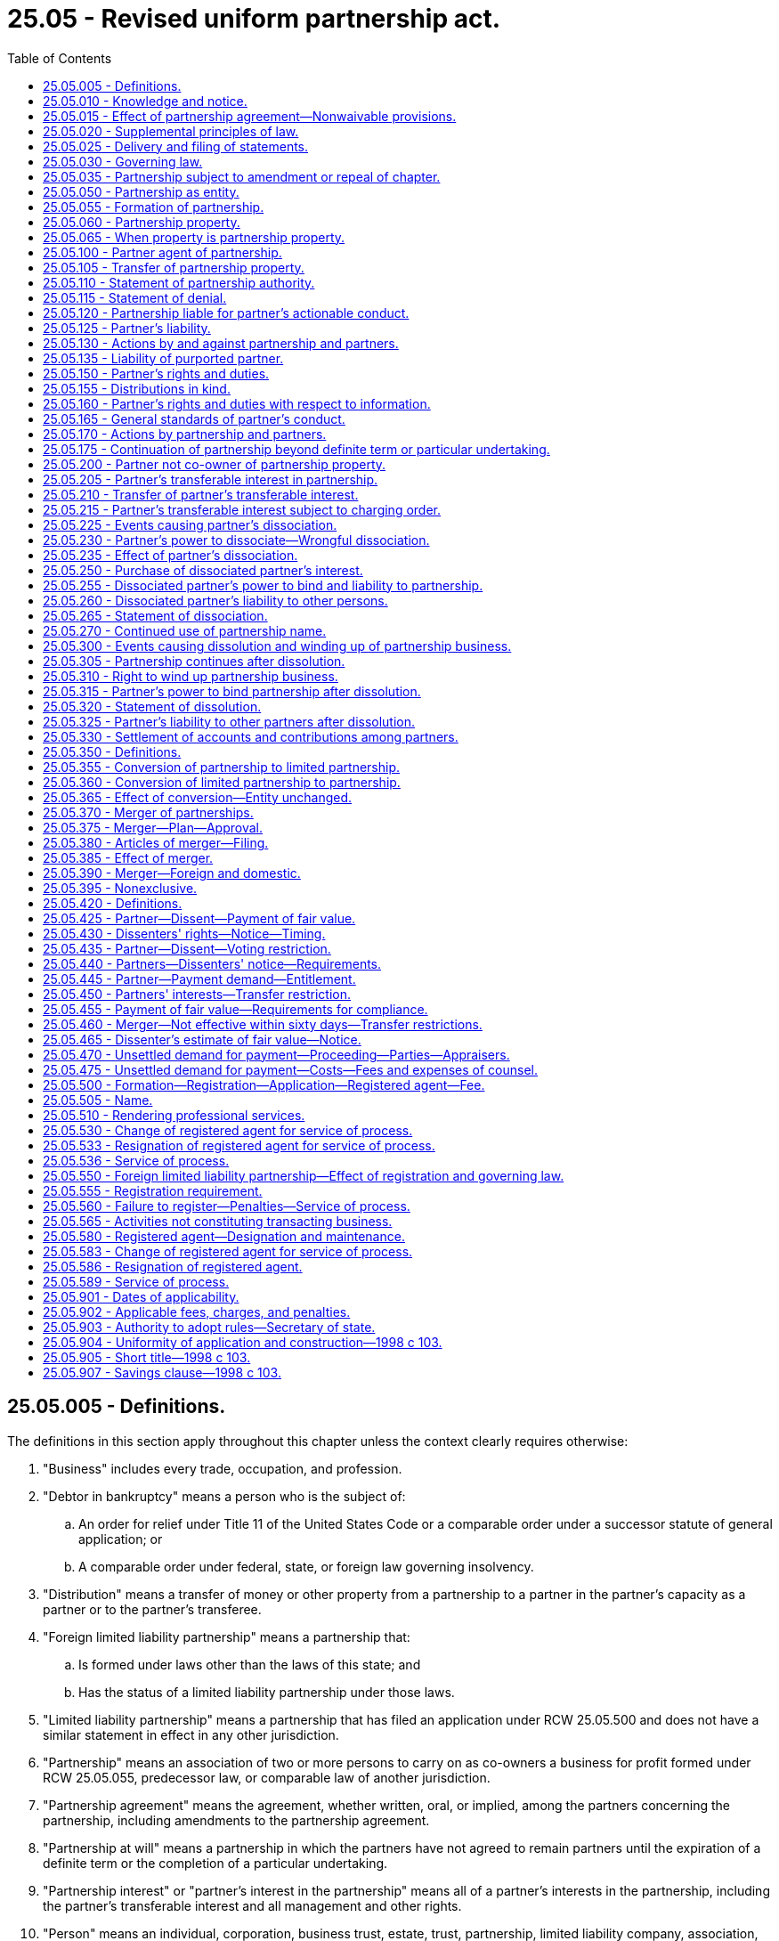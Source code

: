 = 25.05 - Revised uniform partnership act.
:toc:

== 25.05.005 - Definitions.
The definitions in this section apply throughout this chapter unless the context clearly requires otherwise:

. "Business" includes every trade, occupation, and profession.

. "Debtor in bankruptcy" means a person who is the subject of:

.. An order for relief under Title 11 of the United States Code or a comparable order under a successor statute of general application; or

.. A comparable order under federal, state, or foreign law governing insolvency.

. "Distribution" means a transfer of money or other property from a partnership to a partner in the partner's capacity as a partner or to the partner's transferee.

. "Foreign limited liability partnership" means a partnership that:

.. Is formed under laws other than the laws of this state; and

.. Has the status of a limited liability partnership under those laws.

. "Limited liability partnership" means a partnership that has filed an application under RCW 25.05.500 and does not have a similar statement in effect in any other jurisdiction.

. "Partnership" means an association of two or more persons to carry on as co-owners a business for profit formed under RCW 25.05.055, predecessor law, or comparable law of another jurisdiction.

. "Partnership agreement" means the agreement, whether written, oral, or implied, among the partners concerning the partnership, including amendments to the partnership agreement.

. "Partnership at will" means a partnership in which the partners have not agreed to remain partners until the expiration of a definite term or the completion of a particular undertaking.

. "Partnership interest" or "partner's interest in the partnership" means all of a partner's interests in the partnership, including the partner's transferable interest and all management and other rights.

. "Person" means an individual, corporation, business trust, estate, trust, partnership, limited liability company, association, joint venture, government, governmental subdivision, agency, or instrumentality, or any other legal or commercial entity.

. "Property" means all property, real, personal, or mixed, tangible or intangible, or any interest therein.

. "Registered agent" means the person designated under Article 4 of chapter 23.95 RCW to serve as the agent of the entity authorized to receive service of any process, notice, or demand required or permitted by law to be served on the entity.

. "State" means a state of the United States, the District of Columbia, the Commonwealth of Puerto Rico, or any territory or insular possession subject to the jurisdiction of the United States.

. "Statement" means a statement of partnership authority under RCW 25.05.110, a statement of denial under RCW 25.05.115, a statement of dissociation under RCW 25.05.265, a statement of dissolution under RCW 25.05.320, or an amendment or cancellation of any statement under these sections.

. "Transfer" includes an assignment, conveyance, lease, mortgage, deed, and encumbrance.

[ http://lawfilesext.leg.wa.gov/biennium/2015-16/Pdf/Bills/Session%20Laws/Senate/5387.SL.pdf?cite=2015%20c%20176%20§%205101[2015 c 176 § 5101]; http://lawfilesext.leg.wa.gov/biennium/2009-10/Pdf/Bills/Session%20Laws/House/1264.SL.pdf?cite=2009%20c%20202%20§%203[2009 c 202 § 3]; http://lawfilesext.leg.wa.gov/biennium/1997-98/Pdf/Bills/Session%20Laws/House/2386-S.SL.pdf?cite=1998%20c%20103%20§%20101[1998 c 103 § 101]; ]

== 25.05.010 - Knowledge and notice.
. A person knows a fact if the person has actual knowledge of it.

. A person has notice of a fact if the person:

.. Knows of it;

.. Has received a notification of it; or

.. Has reason to know it exists from all of the facts known to the person at the time in question.

. A person notifies or gives a notification to another by taking steps reasonably required to inform the other person in ordinary course, whether or not the other person learns of it.

. A person receives a notification when the notification:

.. Comes to the person's attention; or

.. Is duly delivered at the person's place of business or at any other place held out by the person as a place for receiving communications.

. Except as otherwise provided in subsection (6) of this section, a person other than an individual knows, has notice, or receives a notification of a fact for purposes of a particular transaction when the individual conducting the transaction knows, has notice, or receives a notification of the fact, or in any event when the fact would have been brought to the individual's attention if the person had exercised reasonable diligence. The person exercises reasonable diligence if the person maintains reasonable routines for communicating significant information to the individual conducting the transaction and there is reasonable compliance with the routines. Reasonable diligence does not require an individual acting for the person to communicate information unless the communication is part of the individual's regular duties or the individual has reason to know of the transaction and that the transaction would be materially affected by the information.

. A partner's knowledge, notice, or receipt of a notification of a fact relating to the partnership is effective immediately as knowledge by, notice to, or receipt of a notification by the partnership, except in the case of a fraud on the partnership committed by or with the consent of that partner.

[ http://lawfilesext.leg.wa.gov/biennium/1997-98/Pdf/Bills/Session%20Laws/House/2386-S.SL.pdf?cite=1998%20c%20103%20§%20102[1998 c 103 § 102]; ]

== 25.05.015 - Effect of partnership agreement—Nonwaivable provisions.
. Except as otherwise provided in subsection (2) of this section, relations among the partners and between the partners and the partnership are governed by the partnership agreement. To the extent the partnership agreement does not otherwise provide, this chapter governs relations among the partners and between the partners and the partnership.

. The partnership agreement may not:

.. Vary the rights and duties under RCW 25.05.025 except to eliminate the duty to provide copies of statements to all of the partners;

.. Unreasonably restrict the right of access to books and records under RCW 25.05.160(2);

.. Eliminate the duty of loyalty under RCW 25.05.165(2) or 25.05.235(2)(c), but, if not manifestly unreasonable:

... The partnership agreement may identify specific types or categories of activities that do not violate the duty of loyalty; or

... All of the partners or a number or percentage specified in the partnership agreement may authorize or ratify, after full disclosure of all material facts, a specific act or transaction that otherwise would violate the duty of loyalty;

.. Unreasonably reduce the duty of care under RCW 25.05.165(3) or 25.05.235(2)(c);

.. Eliminate the obligation of good faith and fair dealing under RCW 25.05.165(4), but the partnership agreement may prescribe the standards by which the performance of the obligation is to be measured, if the standards are not manifestly unreasonable;

.. Vary the power to dissociate as a partner under RCW 25.05.230(1), except to require the notice under RCW 25.05.225(1) to be in writing;

.. Vary the right of a court to expel a partner in the events specified in RCW 25.05.225(5);

.. Vary the requirement to wind up the partnership business in cases specified in RCW 25.05.300 (4), (5), or (6);

.. Vary the law applicable to a limited liability partnership under RCW 25.05.030(2); or

.. Restrict rights of third parties under this chapter.

[ http://lawfilesext.leg.wa.gov/biennium/1997-98/Pdf/Bills/Session%20Laws/House/2386-S.SL.pdf?cite=1998%20c%20103%20§%20103[1998 c 103 § 103]; ]

== 25.05.020 - Supplemental principles of law.
. Unless displaced by particular provisions of this chapter, the principles of law and equity supplement this chapter.

. If an obligation to pay interest arises under this chapter and the rate is not specified, the rate is that specified in RCW 19.52.010(1).

[ http://lawfilesext.leg.wa.gov/biennium/1997-98/Pdf/Bills/Session%20Laws/House/2386-S.SL.pdf?cite=1998%20c%20103%20§%20104[1998 c 103 § 104]; ]

== 25.05.025 - Delivery and filing of statements.
. A statement may be delivered to the office of the secretary of state for filing in accordance with Article 2 of chapter 23.95 RCW. A certified copy of a statement that is filed in an office in another state may be delivered to the office of the secretary of state for filing in accordance with Article 2 of chapter 23.95 RCW. Either filing has the effect provided in this chapter with respect to partnership property located in or transactions that occur in this state.

. A statement delivered by a partnership to the secretary of state for filing must be executed by at least two partners. Other statements must be executed by a partner or other person authorized by this chapter. An individual who executes a statement as, or on behalf of, a partner or other person shall personally declare under penalty of perjury that the contents of the statement are accurate.

. A person authorized by this chapter to deliver a statement to the secretary of state for filing may amend or cancel the statement by delivering to the secretary of state for filing an amendment or cancellation that names the partnership, identifies the statement, and states the substance of the amendment or cancellation.

. A person who delivers a statement to the secretary of state for filing shall promptly send a copy of the statement to every nonfiling partner and to any other person named as a partner in the statement. Failure to send a copy of a statement to a partner or other person does not limit the effectiveness of the statement as to a person not a partner.

[ http://lawfilesext.leg.wa.gov/biennium/2015-16/Pdf/Bills/Session%20Laws/Senate/5387.SL.pdf?cite=2015%20c%20176%20§%205102[2015 c 176 § 5102]; http://lawfilesext.leg.wa.gov/biennium/1997-98/Pdf/Bills/Session%20Laws/House/2386-S.SL.pdf?cite=1998%20c%20103%20§%20105[1998 c 103 § 105]; ]

== 25.05.030 - Governing law.
. Except as otherwise provided in subsection (2) of this section, the law of the jurisdiction in which a partnership has its chief executive office governs relations among the partners and the partnership.

. The law of this state governs relations among the partners and the partnership and the liability of partners for an obligation of a limited liability partnership.

[ http://lawfilesext.leg.wa.gov/biennium/1997-98/Pdf/Bills/Session%20Laws/House/2386-S.SL.pdf?cite=1998%20c%20103%20§%20106[1998 c 103 § 106]; ]

== 25.05.035 - Partnership subject to amendment or repeal of chapter.
A partnership governed by this chapter is subject to any amendment to or repeal of this chapter.

[ http://lawfilesext.leg.wa.gov/biennium/1997-98/Pdf/Bills/Session%20Laws/House/2386-S.SL.pdf?cite=1998%20c%20103%20§%20107[1998 c 103 § 107]; ]

== 25.05.050 - Partnership as entity.
. A partnership is an entity distinct from its partners.

. A limited liability partnership continues to be the same entity that existed before the filing of an application under RCW 25.05.500(2).

[ http://lawfilesext.leg.wa.gov/biennium/1999-00/Pdf/Bills/Session%20Laws/House/2322.SL.pdf?cite=2000%20c%20169%20§%2010[2000 c 169 § 10]; http://lawfilesext.leg.wa.gov/biennium/1997-98/Pdf/Bills/Session%20Laws/House/2386-S.SL.pdf?cite=1998%20c%20103%20§%20201[1998 c 103 § 201]; ]

== 25.05.055 - Formation of partnership.
. Except as otherwise provided in subsection (2) of this section, the association of two or more persons to carry on as co-owners a business for profit forms a partnership, whether or not the persons intend to form a partnership.

. An association formed under a statute other than this chapter, a predecessor statute, or a comparable statute of another jurisdiction is not a partnership under this chapter.

. In determining whether a partnership is formed, the following rules apply:

.. Joint tenancy, tenancy in common, tenancy by the entireties, joint property, common property, or part ownership does not by itself establish a partnership, even if the co-owners share profits made by the use of the property;

.. The sharing of gross returns does not by itself establish a partnership, even if the persons sharing them have a joint or common right or interest in property from which the returns are derived; and

.. A person who receives a share of the profits of a business is presumed to be a partner in the business, unless the profits were received in payment:

... Of a debt by installments or otherwise;

... For services as an independent contractor or of wages or other compensation to an employee;

... Of rent;

... Of an annuity or other retirement or health benefit to a beneficiary, representative, or designee of a deceased or retired partner;

.. Of interest or other charge on a loan, even if the amount of payment varies with the profits of the business, including a direct or indirect present or future ownership of the collateral, or rights to income, proceeds, or increase in value derived from the collateral; or

.. For the sale of the goodwill of a business or other property by installments or otherwise.

[ http://lawfilesext.leg.wa.gov/biennium/1997-98/Pdf/Bills/Session%20Laws/House/2386-S.SL.pdf?cite=1998%20c%20103%20§%20202[1998 c 103 § 202]; ]

== 25.05.060 - Partnership property.
Property acquired by a partnership is property of the partnership and not of the partners individually.

[ http://lawfilesext.leg.wa.gov/biennium/1997-98/Pdf/Bills/Session%20Laws/House/2386-S.SL.pdf?cite=1998%20c%20103%20§%20203[1998 c 103 § 203]; ]

== 25.05.065 - When property is partnership property.
. Property is partnership property if acquired in the name of:

.. The partnership; or

.. One or more partners with an indication in the instrument transferring title to the property of the person's capacity as a partner or of the existence of a partnership, whether or not there is an indication of the name of the partnership.

. Property is acquired in the name of the partnership by a transfer to:

.. The partnership in its name; or

.. One or more partners in their capacity as partners in the partnership, if the name of the partnership is indicated in the instrument transferring title to the property.

. Property is presumed to be partnership property if purchased with partnership assets, even if not acquired in the name of the partnership or of one or more partners with an indication in the instrument transferring title to the property of the person's capacity as a partner or of the existence of a partnership.

. Property acquired in the name of one or more of the partners, without an indication in the instrument transferring title to the property of the person's capacity as a partner or of the existence of a partnership and without use of partnership assets, is presumed to be separate property, even if used for partnership purposes.

[ http://lawfilesext.leg.wa.gov/biennium/1997-98/Pdf/Bills/Session%20Laws/House/2386-S.SL.pdf?cite=1998%20c%20103%20§%20204[1998 c 103 § 204]; ]

== 25.05.100 - Partner agent of partnership.
Subject to the effect of a statement of partnership authority under RCW 25.05.110:

. Each partner is an agent of the partnership for the purpose of its business. An act of a partner, including the execution of an instrument in the partnership name, for apparently carrying on in the ordinary course the partnership business or business of the kind carried on by the partnership binds the partnership, unless the partner had no authority to act for the partnership in the particular matter and the person with whom the partner was dealing knew or had received a notification that the partner lacked authority.

. An act of a partner which is not apparently for carrying on in the ordinary course the partnership business or business of the kind carried on by the partnership binds the partnership only if the act was authorized by the other partners.

[ http://lawfilesext.leg.wa.gov/biennium/1997-98/Pdf/Bills/Session%20Laws/House/2386-S.SL.pdf?cite=1998%20c%20103%20§%20301[1998 c 103 § 301]; ]

== 25.05.105 - Transfer of partnership property.
. Partnership property may be transferred as follows:

.. Subject to the effect of a statement of partnership authority under RCW 25.05.110, partnership property held in the name of the partnership may be transferred by an instrument of transfer executed by a partner in the partnership name;

.. Partnership property held in the name of one or more partners with an indication in the instrument transferring the property to them of their capacity as partners or of the existence of a partnership, but without an indication of the name of the partnership, may be transferred by an instrument of transfer executed by the persons in whose name the property is held; or

.. Partnership property held in the name of one or more persons other than the partnership, without an indication in the instrument transferring the property to them of their capacity as partners or of the existence of a partnership, may be transferred by an instrument of transfer executed by the persons in whose name the property is held.

. A partnership may recover partnership property from a transferee only if it proves that execution of the instrument of initial transfer did not bind the partnership under RCW 25.05.100, and:

.. As to a subsequent transferee who gave value for property transferred under subsection (1)(a) and (b) of this section, proves that the subsequent transferee knew or had received a notification that the person who executed the instrument of initial transfer lacked authority to bind the partnership; or

.. As to a transferee who gave value for property transferred under subsection (1)(c) of this section, proves that the transferee knew or had received a notification that the property was partnership property and that the person who executed the instrument of initial transfer lacked authority to bind the partnership.

. A partnership may not recover partnership property from a subsequent transferee if the partnership would not have been entitled to recover the property, under subsection (2) of this section, from any earlier transferee of the property.

. If a person holds all of the partners' interests in the partnership, all of the partnership property vests in that person. The person may execute a document in the name of the partnership to evidence vesting of the property in that person and may file or record the document.

[ http://lawfilesext.leg.wa.gov/biennium/1997-98/Pdf/Bills/Session%20Laws/House/2386-S.SL.pdf?cite=1998%20c%20103%20§%20302[1998 c 103 § 302]; ]

== 25.05.110 - Statement of partnership authority.
. A partnership may deliver to the secretary of state for filing a statement of partnership authority, which:

.. Must include:

... The name of the partnership; and

... The street address of its chief executive office and of one office in this state, if there is one; and

.. May state the names of all of the partners, the names of the partners authorized to execute an instrument transferring real property held in the name of the partnership, the authority, or limitations on the authority, of some or all of the partners to enter into other transactions on behalf of the partnership and any other matter.

. A grant of authority contained in a filed statement of partnership authority is conclusive in favor of a person not a partner who gives value without knowledge to the contrary, so long as and to the extent that a limitation on that authority is not then contained in a subsequently filed statement. A filed cancellation of a limitation on authority revives the previous grant of authority.

. A person not a partner is deemed to know of a limitation on the authority of a partner to transfer real property held in the name of the partnership if the limitation is contained in a filed statement of partnership authority.

. Except as otherwise provided in subsection (3) of this section and RCW 25.05.265 and 25.05.320, a person not a partner is not deemed to know of a limitation on the authority of a partner merely because the limitation is contained in a filed statement.

. Unless earlier canceled, a filed statement of partnership authority is canceled by operation of law five years after the date on which the statement, or the most recent amendment, was filed by the secretary of state.

[ http://lawfilesext.leg.wa.gov/biennium/2015-16/Pdf/Bills/Session%20Laws/Senate/5387.SL.pdf?cite=2015%20c%20176%20§%205103[2015 c 176 § 5103]; http://lawfilesext.leg.wa.gov/biennium/1997-98/Pdf/Bills/Session%20Laws/House/2386-S.SL.pdf?cite=1998%20c%20103%20§%20303[1998 c 103 § 303]; ]

== 25.05.115 - Statement of denial.
A partner, or other person named as a partner in a filed statement of partnership authority, may deliver to the secretary of state for filing a statement of denial stating the name of the partnership and the fact that is being denied, which may include denial of a person's authority or status as a partner. A statement of denial is a limitation on authority as provided in RCW 25.05.110 (2) and (3).

[ http://lawfilesext.leg.wa.gov/biennium/2015-16/Pdf/Bills/Session%20Laws/Senate/5387.SL.pdf?cite=2015%20c%20176%20§%205104[2015 c 176 § 5104]; http://lawfilesext.leg.wa.gov/biennium/1997-98/Pdf/Bills/Session%20Laws/House/2386-S.SL.pdf?cite=1998%20c%20103%20§%20304[1998 c 103 § 304]; ]

== 25.05.120 - Partnership liable for partner's actionable conduct.
. A partnership is liable for loss or injury caused to a person, or for a penalty incurred, as a result of a wrongful act or omission, or other actionable conduct, of a partner acting in the ordinary course of business of the partnership or with authority of the partnership.

. If, in the course of the partnership's business or while acting with authority of the partnership, a partner receives or causes the partnership to receive money or property of a person not a partner, and the money or property is misapplied by a partner, the partnership is liable for the loss.

[ http://lawfilesext.leg.wa.gov/biennium/1997-98/Pdf/Bills/Session%20Laws/House/2386-S.SL.pdf?cite=1998%20c%20103%20§%20305[1998 c 103 § 305]; ]

== 25.05.125 - Partner's liability.
. Except as otherwise provided in subsections (2), (3), and (4) of this section, all partners are liable jointly and severally for all obligations of the partnership unless otherwise agreed by the claimant or provided by law.

. A person admitted as a partner into an existing partnership is not personally liable for any partnership obligation incurred before the person's admission as a partner.

. Except as otherwise provided in subsection (4) of this section, an obligation of a partnership incurred while the partnership is a limited liability partnership, whether arising in contract, tort, or otherwise, is solely the obligation of the partnership. A partner is not personally liable, directly or indirectly, by way of contribution or otherwise, for such an obligation solely by reason of being or so acting as a partner. This subsection applies notwithstanding anything inconsistent in the partnership agreement that existed, in the case of a limited liability partnership in existence on June 11, 1998, and, in the case of a partnership becoming a limited liability partnership after June 11, 1998, immediately before the vote required to become a limited liability partnership under RCW 25.05.500(1).

. If the partners of a limited liability partnership or a foreign limited liability partnership are required to be licensed to provide professional services as defined in RCW 18.100.030, and the partnership fails to maintain for itself and for its members practicing in this state a policy of professional liability insurance, bond, deposit in trust, bank escrow of cash, bank certificates of deposit, United States treasury obligations, bank letter of credit, insurance company bond, or other evidence of financial responsibility of a kind designated by rule by the state insurance commissioner and in the amount of at least one million dollars or such greater amount, not to exceed three million dollars, as the state insurance commissioner may establish by rule for a licensed profession or for any specialty within a profession, taking into account the nature and size of the businesses within the profession or specialty, then the partners shall be personally liable to the extent that, had such insurance, bond, deposit in trust, bank escrow of cash, bank certificates of deposit, United States treasury obligations, bank letter of credit, insurance company bond, or other evidence of responsibility been maintained, it would have covered the liability in question.

[ http://lawfilesext.leg.wa.gov/biennium/1997-98/Pdf/Bills/Session%20Laws/House/2386-S.SL.pdf?cite=1998%20c%20103%20§%20306[1998 c 103 § 306]; ]

== 25.05.130 - Actions by and against partnership and partners.
. A partnership may sue and be sued in the name of the partnership.

. An action may be brought against the partnership and, to the extent not inconsistent with RCW 25.05.125, any or all of the partners in the same action or in separate actions.

. A judgment against a partnership is not by itself a judgment against a partner. A judgment against a partnership may not be satisfied from a partner's assets unless there is also a judgment against the partner.

. A judgment creditor of a partner may not levy execution against the assets of the partner to satisfy a judgment based on a claim against the partnership unless the partner is personally liable for the claim under RCW 25.05.125, and:

.. A judgment based on the same claim has been obtained against the partnership and a writ of execution on the judgment has been returned unsatisfied in whole or in part;

.. The partnership is a debtor in bankruptcy;

.. The partner has agreed that the creditor need not exhaust partnership assets;

.. A court grants permission to the judgment creditor to levy execution against the assets of a partner based on a finding that partnership assets subject to execution are clearly insufficient to satisfy the judgment, that exhaustion of partnership assets is excessively burdensome, or that the grant of permission is an appropriate exercise of the court's equitable powers; or

.. Liability is imposed on the partner by law or contract independent of the existence of the partnership.

. This section applies to any partnership liability or obligation resulting from a representation by a partner or purported partner under RCW 25.05.135.

[ http://lawfilesext.leg.wa.gov/biennium/1997-98/Pdf/Bills/Session%20Laws/House/2386-S.SL.pdf?cite=1998%20c%20103%20§%20307[1998 c 103 § 307]; ]

== 25.05.135 - Liability of purported partner.
. If a person, by words or conduct, purports to be a partner, or consents to being represented by another as a partner, in a partnership or with one or more persons not partners, the purported partner is liable to a person to whom the representation is made, if that person, relying on the representation, enters into a transaction with the actual or purported partnership. If the representation, either by the purported partner or by a person with the purported partner's consent, is made in a public manner, the purported partner is liable to a person who relies upon the purported partnership even if the purported partner is not aware of being held out as a partner to the claimant. If partnership liability results, the purported partner is liable with respect to that liability as if the purported partner were a partner. If no partnership liability results, the purported partner is liable with respect to that liability jointly and severally with any other person consenting to the representation.

. If a person is thus represented to be a partner in an existing partnership, or with one or more persons not partners, the purported partner is an agent of persons consenting to the representation to bind them to the same extent and in the same manner as if the purported partner were a partner, with respect to persons who enter into transactions in reliance upon the representation. If all of the partners of the existing partnership consent to the representation, a partnership act or obligation results. If fewer than all of the partners of the existing partnership consent to the representation, the person acting and the partners consenting to the representation are jointly and severally liable.

. A person is not liable as a partner merely because the person is named by another in a statement of partnership authority.

. A person does not continue to be liable as a partner merely because of a failure to file a statement of dissociation or to amend a statement of partnership authority to indicate the partner's dissociation from the partnership.

. Except as otherwise provided in subsections (1) and (2) of this section, persons who are not partners as to each other are not liable as partners to other persons.

[ http://lawfilesext.leg.wa.gov/biennium/1997-98/Pdf/Bills/Session%20Laws/House/2386-S.SL.pdf?cite=1998%20c%20103%20§%20308[1998 c 103 § 308]; ]

== 25.05.150 - Partner's rights and duties.
. Each partner is deemed to have an account that is:

.. Credited with an amount equal to the money plus the value of any other property, net of the amount of any liabilities, the partner contributes to the partnership and the partner's share of the partnership profits; and

.. Charged with an amount equal to the money plus the value of any other property, net of the amount of any liabilities, distributed by the partnership to the partner and the partner's share of the partnership losses.

. Each partner is entitled to an equal share of the partnership profits and is chargeable with a share of the partnership losses in proportion to the partner's share of the profits.

. A partnership shall reimburse a partner for payments made and indemnify a partner for liabilities incurred by the partner in the ordinary course of the business of the partnership or for the preservation of its business or property.

. A partnership shall reimburse a partner for an advance to the partnership beyond the amount of capital the partner agreed to contribute.

. A payment or advance made by a partner which gives rise to a partnership obligation under subsection (3) or (4) of this section constitutes a loan to the partnership which accrues interest from the date of the payment or advance.

. Each partner has equal rights in the management and conduct of the partnership business.

. A partner may use or possess partnership property only on behalf of the partnership.

. A partner is not entitled to remuneration for services performed for the partnership, except for reasonable compensation for services rendered in winding up the business of the partnership.

. A person may become a partner only with the consent of all of the partners.

. A difference arising as to a matter in the ordinary course of business of a partnership may be decided by a majority of the partners. An act outside the ordinary course of business of a partnership and an amendment to the partnership agreement may be undertaken only with the consent of all of the partners.

. This section does not affect the obligations of a partnership to other persons under RCW 25.05.100.

[ http://lawfilesext.leg.wa.gov/biennium/1997-98/Pdf/Bills/Session%20Laws/House/2386-S.SL.pdf?cite=1998%20c%20103%20§%20401[1998 c 103 § 401]; ]

== 25.05.155 - Distributions in kind.
A partner has no right to receive, and may not be required to accept, a distribution in kind.

[ http://lawfilesext.leg.wa.gov/biennium/1997-98/Pdf/Bills/Session%20Laws/House/2386-S.SL.pdf?cite=1998%20c%20103%20§%20402[1998 c 103 § 402]; ]

== 25.05.160 - Partner's rights and duties with respect to information.
. A partnership shall keep its books and records, if any, at its chief executive office.

. A partnership shall provide partners and their agents and attorneys access to its books and records. It shall provide former partners and their agents and attorneys access to books and records pertaining to the period during which they were partners. The right of access provides the opportunity to inspect and copy books and records during ordinary business hours. A partnership may impose a reasonable charge, covering the costs of labor and material, for copies of documents furnished.

. Each partner and the partnership shall furnish to a partner, and to the legal representative of a deceased partner or partner under legal disability:

.. Without demand, any information concerning the partnership's business and affairs reasonably required for the proper exercise of the partner's rights and duties under the partnership agreement or this chapter; and

.. On demand, any other information concerning the partnership's business and affairs, except to the extent the demand or the information demanded is unreasonable or otherwise improper under the circumstances.

[ http://lawfilesext.leg.wa.gov/biennium/1997-98/Pdf/Bills/Session%20Laws/House/2386-S.SL.pdf?cite=1998%20c%20103%20§%20403[1998 c 103 § 403]; ]

== 25.05.165 - General standards of partner's conduct.
. The only fiduciary duties a partner owes to the partnership and the other partners are the duty of loyalty and the duty of care set forth in subsections (2) and (3) of this section.

. A partner's duty of loyalty to the partnership and the other partners is limited to the following:

.. To account to the partnership and hold as trustee for it any property, profit, or benefit derived by the partner in the conduct and winding up of the partnership business or derived from a use by the partner of partnership property, including the appropriation of a partnership opportunity;

.. To refrain from dealing with the partnership in the conduct or winding up of the partnership business as or on behalf of a party having an interest adverse to the partnership; and

.. To refrain from competing with the partnership in the conduct of the partnership business before the dissolution of the partnership.

. A partner's duty of care to the partnership and the other partners in the conduct and winding up of the partnership business is limited to refraining from engaging in grossly negligent or reckless conduct, intentional misconduct, or a knowing violation of law.

. A partner shall discharge the duties to the partnership and the other partners under this chapter or under the partnership agreement and exercise any rights consistently with the obligation of good faith and fair dealing.

. A partner does not violate a duty or obligation under this chapter or under the partnership agreement merely because the partner's conduct furthers the partner's own interest.

. A partner may lend money to and transact other business with the partnership, and as to each loan or transaction the rights and obligations of the partner are the same as those of a person who is not a partner, subject to other applicable law.

. This section applies to a person winding up the partnership business as the personal or legal representative of the last surviving partner as if the person were a partner.

[ http://lawfilesext.leg.wa.gov/biennium/1997-98/Pdf/Bills/Session%20Laws/House/2386-S.SL.pdf?cite=1998%20c%20103%20§%20404[1998 c 103 § 404]; ]

== 25.05.170 - Actions by partnership and partners.
. A partnership may maintain an action against a partner for a breach of the partnership agreement, or for the violation of a duty to the partnership, causing harm to the partnership.

. A partner may maintain an action against the partnership or another partner for legal or equitable relief, with or without an accounting as to partnership business, to:

.. Enforce the partner's rights under the partnership agreement;

.. Enforce the partner's rights under this chapter, including:

... The partner's rights under RCW 25.05.150, 25.05.160, or 25.05.165;

... The partner's right on dissociation to have the partner's interest in the partnership purchased pursuant to RCW 25.05.250 or enforce any other right under article 6 or 7 of this chapter; or

... The partner's right to compel a dissolution and winding up of the partnership business under RCW 25.05.300 or enforce any other right under article 8 of this chapter; or

.. Enforce the rights and otherwise protect the interests of the partner, including rights and interests arising independently of the partnership relationship.

. The accrual of, and any time limitation on, a right of action for a remedy under this section is governed by other law. A right to an accounting upon a dissolution and winding up does not revive a claim barred by law.

[ http://lawfilesext.leg.wa.gov/biennium/1997-98/Pdf/Bills/Session%20Laws/House/2386-S.SL.pdf?cite=1998%20c%20103%20§%20405[1998 c 103 § 405]; ]

== 25.05.175 - Continuation of partnership beyond definite term or particular undertaking.
. If a partnership for a definite term or particular undertaking is continued, without an express agreement, after the expiration of the term or completion of the undertaking, the rights and duties of the partners remain the same as they were at the expiration or completion, so far as is consistent with a partnership at will.

. If the partners, or those of them who habitually acted in the business during the term or undertaking, continue the business without any settlement or liquidation of the partnership, they are presumed to have agreed that the partnership will continue.

[ http://lawfilesext.leg.wa.gov/biennium/1997-98/Pdf/Bills/Session%20Laws/House/2386-S.SL.pdf?cite=1998%20c%20103%20§%20406[1998 c 103 § 406]; ]

== 25.05.200 - Partner not co-owner of partnership property.
A partner is not a co-owner of partnership property and has no interest in partnership property which can be transferred, either voluntarily or involuntarily.

[ http://lawfilesext.leg.wa.gov/biennium/1997-98/Pdf/Bills/Session%20Laws/House/2386-S.SL.pdf?cite=1998%20c%20103%20§%20501[1998 c 103 § 501]; ]

== 25.05.205 - Partner's transferable interest in partnership.
The only transferable interest of a partner in the partnership is the partner's share of the profits and losses of the partnership and the partner's right to receive distributions. The interest is personal property.

[ http://lawfilesext.leg.wa.gov/biennium/1997-98/Pdf/Bills/Session%20Laws/House/2386-S.SL.pdf?cite=1998%20c%20103%20§%20502[1998 c 103 § 502]; ]

== 25.05.210 - Transfer of partner's transferable interest.
. A transfer, in whole or in part, of a partner's transferable interest in the partnership:

.. Is permissible;

.. Does not by itself cause the partner's dissociation or a dissolution and winding up of the partnership business; and

.. Does not, as against the other partners or the partnership, entitle the transferee, during the continuance of the partnership, to participate in the management or conduct of the partnership business, to require access to information concerning partnership transactions, or to inspect or copy the partnership books or records.

. A transferee of a partner's transferable interest in the partnership has a right:

.. To receive, in accordance with the transfer, allocations of profits and losses of the partnership and distributions to which the transferor would otherwise be entitled;

.. To receive upon the dissolution and winding up of the partnership business, in accordance with the transfer, the net amount otherwise distributable to the transferor; and

.. To seek under RCW 25.05.300(6) a judicial determination that it is equitable to wind up the partnership business.

. In a dissolution and winding up, a transferee is entitled to an account of partnership transactions only from the date of the latest account agreed to by all of the partners.

. Upon transfer, the transferor retains the rights and duties of a partner other than the interest in profits and losses of the partnership and distributions transferred.

. A partnership need not give effect to a transferee's rights under this section until it has notice of the transfer.

. A transfer of a partner's transferable interest in the partnership in violation of a restriction on transfer contained in the partnership agreement is ineffective as to a person having notice of the restriction at the time of transfer.

[ http://lawfilesext.leg.wa.gov/biennium/1997-98/Pdf/Bills/Session%20Laws/House/2386-S.SL.pdf?cite=1998%20c%20103%20§%20503[1998 c 103 § 503]; ]

== 25.05.215 - Partner's transferable interest subject to charging order.
. On application by a judgment creditor of a partner or of a partner's transferee, a court having jurisdiction may charge the transferable interest of the judgment debtor to satisfy the judgment. The court may appoint a receiver of the share of the distributions due or to become due to the judgment debtor in respect of the partnership and make all other orders, directions, accounts, and inquiries the judgment debtor might have made or which the circumstances of the case may require.

. A charging order constitutes a lien on the judgment debtor's transferable interest in the partnership. The court may order a foreclosure of the interest subject to the charging order at any time. The purchaser at the foreclosure sale has the rights of a transferee.

. At any time before foreclosure, an interest charged may be redeemed:

.. By the judgment debtor;

.. With property other than partnership property, by one or more of the other partners; or

.. With partnership property, by one or more of the other partners with the consent of all of the partners whose interests are not so charged.

. This chapter does not deprive a partner of a right under exemption laws with respect to the interest in the partnership.

. This section provides the exclusive remedy by which a judgment creditor of a partner or partner's transferee may satisfy a judgment out of the judgment debtor's transferable interest in the partnership.

[ http://lawfilesext.leg.wa.gov/biennium/1997-98/Pdf/Bills/Session%20Laws/House/2386-S.SL.pdf?cite=1998%20c%20103%20§%20504[1998 c 103 § 504]; ]

== 25.05.225 - Events causing partner's dissociation.
A partner is dissociated from a partnership upon the occurrence of any of the following events:

. The partnership's having notice of the partner's express will to withdraw as a partner or on a later date specified by the partner;

. An event agreed to in the partnership agreement as causing the partner's dissociation;

. The partner's expulsion pursuant to the partnership agreement;

. The partner's expulsion by the unanimous vote of the other partners if:

.. It is unlawful to carry on the partnership business with that partner;

.. There has been a transfer of all or substantially all of that partner's transferable interest in the partnership, other than a transfer for security purposes or a court order charging the partner's interest which, in either case, has not been foreclosed;

.. Within ninety days after the partnership notifies a corporate partner that it will be expelled because it has filed articles of dissolution, it has been administratively or judicially dissolved, or its right to conduct business has been suspended by the jurisdiction of its incorporation, and there is no revocation of the articles of dissolution, no reinstatement following its administrative dissolution, or reinstatement of its right to conduct business by the jurisdiction of its incorporation, as applicable; or

.. A partnership or limited liability company that is a partner has been dissolved and its business is being wound up;

. On application by the partnership or another partner, the partner's expulsion by judicial determination because:

.. The partner engaged in wrongful conduct that adversely and materially affected the partnership business;

.. The partner willfully or persistently committed a material breach of the partnership agreement or of a duty owed to the partnership or the other partners under RCW 25.05.165; or

.. The partner engaged in conduct relating to the partnership business which makes it not reasonably practicable to carry on the business in partnership with the partner;

. The partner's:

.. Becoming a debtor in bankruptcy;

.. Executing an assignment for the benefit of creditors;

.. Seeking, consenting to, or acquiescing in the appointment of a trustee, receiver, or liquidator of that partner or of all or substantially all of that partner's property; or

.. Failing, within ninety days after the appointment, to have vacated or stayed the appointment of a trustee, receiver, or liquidator of the partner or of all or substantially all of the partner's property obtained without the partner's consent or acquiescence, or failing within ninety days after the expiration of a stay to have the appointment vacated;

. In the case of a partner who is an individual:

.. The partner's death;

.. The appointment of a guardian or general conservator for the partner; or

.. A judicial determination that the partner has otherwise become incapable of performing the partner's duties under the partnership agreement;

. In the case of a partner that is a trust or is acting as a partner by virtue of being a trustee of a trust, distribution of the trust's entire transferable interest in the partnership, but not merely by reason of the substitution of a successor trustee;

. In the case of a partner that is an estate or is acting as a partner by virtue of being a personal representative of an estate, distribution of the estate's entire transferable interest in the partnership, but not merely by reason of the substitution of a successor personal representative; or

. Termination of a partner who is not an individual, partnership, corporation, limited liability company, trust, or estate.

[ http://lawfilesext.leg.wa.gov/biennium/1999-00/Pdf/Bills/Session%20Laws/House/2322.SL.pdf?cite=2000%20c%20169%20§%2011[2000 c 169 § 11]; http://lawfilesext.leg.wa.gov/biennium/1997-98/Pdf/Bills/Session%20Laws/House/2386-S.SL.pdf?cite=1998%20c%20103%20§%20601[1998 c 103 § 601]; ]

== 25.05.230 - Partner's power to dissociate—Wrongful dissociation.
. A partner has the power to dissociate at any time, rightfully or wrongfully, by express will pursuant to RCW 25.05.225(1).

. A partner's dissociation is wrongful only if:

.. It is in breach of an express provision of the partnership agreement; or

.. In the case of a partnership for a definite term or particular undertaking, before the expiration of the term or the completion of the undertaking:

... The partner withdraws by express will, unless the withdrawal follows within ninety days after another partner's dissociation by death or otherwise under RCW 25.05.225 (6) through (10) or wrongful dissociation under this subsection;

... The partner is expelled by judicial determination under RCW 25.05.225(5);

... The partner is dissociated as the result of an event described in RCW 25.05.225(6); or

... In the case of a partner who is not an individual, trust other than a business trust, or estate, the partner is expelled or otherwise dissociated because it willfully dissolved or terminated.

. A partner who wrongfully dissociates is liable to the partnership and to the other partners for damages caused by the dissociation. The liability is in addition to any other obligation of the partner to the partnership or to the other partners.

[ http://lawfilesext.leg.wa.gov/biennium/1997-98/Pdf/Bills/Session%20Laws/House/2386-S.SL.pdf?cite=1998%20c%20103%20§%20602[1998 c 103 § 602]; ]

== 25.05.235 - Effect of partner's dissociation.
. If a partner's dissociation results in a dissolution and winding up of the partnership business, article 8 of this chapter applies; otherwise, article 7 of this chapter applies.

. Upon a partner's dissociation:

.. The partner's right to participate in the management and conduct of the partnership business terminates, except as otherwise provided in RCW 25.05.310;

.. The partner's duty of loyalty under RCW 25.05.165(2)(c) terminates; and

.. The partner's duty of loyalty under RCW 25.05.165(2) (a) and (b) and duty of care under RCW 25.05.165(3) continue only with regard to matters arising and events occurring before the partner's dissociation, unless the partner participates in winding up the partnership's business pursuant to RCW 25.05.310.

[ http://lawfilesext.leg.wa.gov/biennium/1997-98/Pdf/Bills/Session%20Laws/House/2386-S.SL.pdf?cite=1998%20c%20103%20§%20603[1998 c 103 § 603]; ]

== 25.05.250 - Purchase of dissociated partner's interest.
. If a partner is dissociated from a partnership without resulting in a dissolution and winding up of the partnership business under RCW 25.05.300, the partnership shall cause the dissociated partner's interest in the partnership to be purchased for a buyout price determined pursuant to subsection (2) of this section.

. The buyout price of a dissociated partner's interest is the amount that would have been distributable to the dissociating partner under RCW 25.05.330(2) if, on the date of dissociation, the assets of the partnership were sold at a price equal to the greater of the liquidation value or the value based on a sale of the entire business as a going concern without the dissociated partner and the partnership were wound up as of that date. Interest must be paid from the date of dissociation to the date of payment.

. Damages for wrongful dissociation under RCW 25.05.230(2), and all other amounts owing, whether or not presently due, from the dissociated partner to the partnership, must be offset against the buyout price. Interest must be paid from the date the amount owed becomes due to the date of payment.

. A partnership shall indemnify a dissociated partner whose interest is being purchased against all partnership liabilities, whether incurred before or after the dissociation, except liabilities incurred by an act of the dissociated partner under RCW 25.05.255.

. If no agreement for the purchase of a dissociated partner's interest is reached within one hundred twenty days after a written demand for payment, the partnership shall pay, or cause to be paid, in cash to the dissociated partner the amount the partnership estimates to be the buyout price and accrued interest, reduced by any offsets and accrued interest under subsection (3) of this section.

. If a deferred payment is authorized under subsection (8) of this section, the partnership may tender a written offer to pay the amount it estimates to be the buyout price and accrued interest, reduced by any offsets under subsection (3) of this section, stating the time of payment, the amount and type of security for payment, and the other terms and conditions of the obligation.

. The payment or tender required by subsection (5) or (6) of this section must be accompanied by the following:

.. A statement of partnership assets and liabilities as of the date of dissociation;

.. The latest available partnership balance sheet and income statement, if any;

.. An explanation of how the estimated amount of the payment was calculated; and

.. Written notice that the payment is in full satisfaction of the obligation to purchase unless, within one hundred twenty days after the written notice, the dissociated partner commences an action to determine the buyout price, any offsets under subsection (3) of this section, or other terms of the obligation to purchase.

. A partner who wrongfully dissociates before the expiration of a definite term or the completion of a particular undertaking is not entitled to payment of any portion of the buyout price until the expiration of the term or completion of the undertaking, unless the partner establishes to the satisfaction of the court that earlier payment will not cause undue hardship to the business of the partnership. A deferred payment must be adequately secured and bear interest.

. A dissociated partner may maintain an action against the partnership, pursuant to RCW 25.05.170(2)(b)(ii), to determine the buyout price of that partner's interest, any offsets under subsection (3) of this section, or other terms of the obligation to purchase. The action must be commenced within one hundred twenty days after the partnership has tendered payment or an offer to pay or within one year after written demand for payment if no payment or offer to pay is tendered. The court shall determine the buyout price of the dissociated partner's interest, any offset due under subsection (3) of this section, and accrued interest, and enter judgment for any additional payment or refund. If deferred payment is authorized under subsection (8) of this section, the court shall also determine the security for payment and other terms of the obligation to purchase. The court may assess reasonable attorneys' fees and the fees and expenses of appraisers or other experts for a party to the action, in amounts the court finds equitable, against a party that the court finds acted arbitrarily, vexatiously, or not in good faith. The finding may be based on the partnership's failure to tender payment or an offer to pay or to comply with subsection (7) of this section.

[ http://lawfilesext.leg.wa.gov/biennium/1997-98/Pdf/Bills/Session%20Laws/House/2386-S.SL.pdf?cite=1998%20c%20103%20§%20701[1998 c 103 § 701]; ]

== 25.05.255 - Dissociated partner's power to bind and liability to partnership.
. For two years after a partner dissociates without resulting in a dissolution and winding up of the partnership business, the partnership, including a surviving partnership under article 9 of this chapter, is bound by an act of the dissociated partner which would have bound the partnership under RCW 25.05.100 before dissociation only if at the time of entering into the transaction the other party:

.. Reasonably believed that the dissociated partner was then a partner;

.. Did not have notice of the partner's dissociation; and

.. Is not deemed to have had knowledge under RCW 25.05.110(3) or notice under RCW 25.05.265(3).

. A dissociated partner is liable to the partnership for any damage caused to the partnership arising from an obligation incurred by the dissociated partner after dissociation for which the partnership is liable under subsection (1) of this section.

[ http://lawfilesext.leg.wa.gov/biennium/1997-98/Pdf/Bills/Session%20Laws/House/2386-S.SL.pdf?cite=1998%20c%20103%20§%20702[1998 c 103 § 702]; ]

== 25.05.260 - Dissociated partner's liability to other persons.
. A partner's dissociation does not of itself discharge the partner's liability for a partnership obligation incurred before dissociation. A dissociated partner is not liable for a partnership obligation incurred after dissociation, except as otherwise provided in subsection (2) of this section.

. A partner who dissociates without resulting in a dissolution and winding up of the partnership business is liable as a partner to the other party in a transaction entered into by the partnership, or a surviving partnership under article 9 of this chapter, within two years after the partner's dissociation, only if the partner is liable for the obligation under RCW 25.05.125 and at the time of entering into the transaction the other party:

.. Reasonably believed that the dissociated partner was then a partner;

.. Did not have notice of the partner's dissociation; and

.. Is not deemed to have had knowledge under RCW 25.05.110(3) or notice under RCW 25.05.265(3).

. By agreement with the partnership creditor and the partners continuing the business, a dissociated partner may be released from liability for a partnership obligation.

. A dissociated partner is released from liability for a partnership obligation if a partnership creditor, with notice of the partner's dissociation but without the partner's consent, agrees to a material alteration in the nature or time of payment of a partnership obligation.

[ http://lawfilesext.leg.wa.gov/biennium/1997-98/Pdf/Bills/Session%20Laws/House/2386-S.SL.pdf?cite=1998%20c%20103%20§%20703[1998 c 103 § 703]; ]

== 25.05.265 - Statement of dissociation.
. A dissociated partner or the partnership may file a statement of dissociation stating the name of the partnership and that the partner is dissociated from the partnership.

. A statement of dissociation is a limitation on the authority of a dissociated partner for the purposes of RCW 25.05.110 (2) and (3).

. For the purposes of RCW 25.05.255(1)(c) and 25.05.260(2)(c), a person not a partner is deemed to have notice of the dissociation ninety days after the statement of dissociation is filed.

[ http://lawfilesext.leg.wa.gov/biennium/1997-98/Pdf/Bills/Session%20Laws/House/2386-S.SL.pdf?cite=1998%20c%20103%20§%20704[1998 c 103 § 704]; ]

== 25.05.270 - Continued use of partnership name.
Continued use of a partnership name, or a dissociated partner's name as part thereof, by partners continuing the business does not of itself make the dissociated partner liable for an obligation of the partners or the partnership continuing the business.

[ http://lawfilesext.leg.wa.gov/biennium/1997-98/Pdf/Bills/Session%20Laws/House/2386-S.SL.pdf?cite=1998%20c%20103%20§%20705[1998 c 103 § 705]; ]

== 25.05.300 - Events causing dissolution and winding up of partnership business.
A partnership is dissolved, and its business must be wound up, only upon the occurrence of any of the following events:

. In a partnership at will, the partnership's having notice from a partner, other than a partner who is dissociated under RCW 25.05.225 (2) through (10), of that partner's express will to withdraw as a partner, or on a later date specified by the partner;

. In a partnership for a definite term or particular undertaking:

.. Within ninety days after a partner's dissociation by death or otherwise under RCW 25.05.225 (6) through (10) or wrongful dissociation under RCW 25.05.230(2) if a majority of the remaining partners decide to wind up the partnership business, and for purposes of this subsection a partner's rightful dissociation pursuant to RCW 25.05.230(2)(b)(i) constitutes the expression of that partner's will to wind up the partnership business;

.. The express will of all of the partners to wind up the partnership business; or

.. The expiration of the term or the completion of the undertaking;

. An event agreed to in the partnership agreement resulting in the winding up of the partnership business;

. An event that makes it unlawful for all or substantially all of the business of the partnership to be continued, but a cure of illegality within ninety days after notice to the partnership of the event is effective retroactively to the date of the event for purposes of this section;

. On application by a partner, a judicial determination that:

.. The economic purpose of the partnership is likely to be unreasonably frustrated;

.. Another partner has engaged in conduct relating to the partnership business which makes it not reasonably practicable to carry on the business in partnership with that partner; or

.. It is not otherwise reasonably practicable to carry on the partnership business in conformity with the partnership agreement; or

. On application by a transferee of a partner's transferable interest, a judicial determination that it is equitable to wind up the partnership business:

.. After the expiration of the term or completion of the undertaking, if the partnership was for a definite term or particular undertaking at the time of the transfer or entry of the charging order that gave rise to the transfer; or

.. At any time, if the partnership was a partnership at will at the time of the transfer or entry of the charging order that gave rise to the transfer.

[ http://lawfilesext.leg.wa.gov/biennium/1997-98/Pdf/Bills/Session%20Laws/House/2386-S.SL.pdf?cite=1998%20c%20103%20§%20801[1998 c 103 § 801]; ]

== 25.05.305 - Partnership continues after dissolution.
. Subject to subsection (2) of this section, a partnership continues after dissolution only for the purpose of winding up its business. The partnership is terminated when the winding up of its business is completed.

. At any time after the dissolution of a partnership and before the winding up of its business is completed, all of the partners, including any dissociating partner other than a wrongfully dissociating partner, may waive the right to have the partnership's business wound up and the partnership terminated. In that event:

.. The partnership resumes carrying on its business as if dissolution had never occurred, and any liability incurred by the partnership or a partner after the dissolution and before the waiver is determined as if dissolution had never occurred; and

.. The rights of a third party accruing under RCW 25.05.315(1) or arising out of conduct in reliance on the dissolution before the third party knew or received a notification of the waiver may not be adversely affected.

[ http://lawfilesext.leg.wa.gov/biennium/1997-98/Pdf/Bills/Session%20Laws/House/2386-S.SL.pdf?cite=1998%20c%20103%20§%20802[1998 c 103 § 802]; ]

== 25.05.310 - Right to wind up partnership business.
. After dissolution, a partner who has not wrongfully dissociated may participate in winding up the partnership's business, but on application of any partner, partner's legal representative, or transferee, the superior court, for good cause shown, may order judicial supervision of the winding up.

. The legal representative of the last surviving partner may wind up a partnership's business.

. A person winding up a partnership's business may preserve the partnership business or property as a going concern for a reasonable time, prosecute and defend actions and proceedings, whether civil, criminal, or administrative, settle and close the partnership's business, dispose of and transfer the partnership's property, discharge the partnership's liabilities, distribute the assets of the partnership pursuant to RCW 25.05.330, settle disputes by mediation or arbitration, and perform other necessary acts.

[ http://lawfilesext.leg.wa.gov/biennium/1997-98/Pdf/Bills/Session%20Laws/House/2386-S.SL.pdf?cite=1998%20c%20103%20§%20803[1998 c 103 § 803]; ]

== 25.05.315 - Partner's power to bind partnership after dissolution.
Subject to RCW 25.05.320, a partnership is bound by a partner's act after dissolution that:

. Is appropriate for winding up the partnership business; or

. Would have bound the partnership under RCW 25.05.100 before dissolution, if the other party to the transaction did not have notice of the dissolution.

[ http://lawfilesext.leg.wa.gov/biennium/1997-98/Pdf/Bills/Session%20Laws/House/2386-S.SL.pdf?cite=1998%20c%20103%20§%20804[1998 c 103 § 804]; ]

== 25.05.320 - Statement of dissolution.
. After dissolution, a partner who has not wrongfully dissociated may file a statement of dissolution stating the name of the partnership and that the partnership has dissolved and is winding up its business.

. A statement of dissolution cancels all previously filed statements of partnership authority.

. For the purposes of RCW 25.05.100 and 25.05.315, a person not a partner is deemed to have notice of the dissolution and the limitation on the partners' authority as a result of the statement of dissolution ninety days after it is filed.

. After filing a statement of dissolution, a dissolved partnership may file a statement of partnership authority which will operate with respect to a person not a partner as provided in RCW 25.05.110 (2) and (3) in any transaction, whether or not the transaction is appropriate for winding up the partnership business.

[ http://lawfilesext.leg.wa.gov/biennium/1997-98/Pdf/Bills/Session%20Laws/House/2386-S.SL.pdf?cite=1998%20c%20103%20§%20805[1998 c 103 § 805]; ]

== 25.05.325 - Partner's liability to other partners after dissolution.
. Except as otherwise provided in subsection (2) of this section, after dissolution a partner is liable to the other partners for the partner's share of any partnership liability incurred under RCW 25.05.315.

. A partner who, with knowledge of the dissolution, incurs a partnership liability under RCW 25.05.315(2) by an act that is not appropriate for winding up the partnership business is liable to the partnership for any damage caused to the partnership arising from the liability.

[ http://lawfilesext.leg.wa.gov/biennium/1997-98/Pdf/Bills/Session%20Laws/House/2386-S.SL.pdf?cite=1998%20c%20103%20§%20806[1998 c 103 § 806]; ]

== 25.05.330 - Settlement of accounts and contributions among partners.
. In winding up a partnership's business, the assets of the partnership, including the contributions of the partners required by this section, must be applied to discharge its obligations to creditors, including, to the extent permitted by law, partners who are creditors. Any surplus must be applied to pay in cash the net amount distributable to partners in accordance with their right to distributions under subsection (2) of this section.

. Each partner is entitled to a settlement of all partnership accounts upon winding up the partnership business. In settling accounts among the partners, profits and losses that result from the liquidation of the partnership assets must be credited and charged to the partners' accounts. The partnership shall make a distribution to a partner in an amount equal to any excess of the credits over the charges in the partner's account. A partner shall contribute to the partnership an amount equal to any excess of the charges over the credits in the partner's account, except, in the case of a limited liability partnership the partner shall make such contribution only to the extent of his or her share of any unpaid partnership obligations for which the partner has personal liability under RCW 25.05.125.

. If a partner fails to contribute the full amount required under subsection (2) of this section, all of the other partners shall contribute, in the proportions in which those partners share partnership losses, the additional amount necessary to satisfy the partnership obligations for which they are personally liable under RCW 25.05.125. A partner or partner's legal representative may recover from the other partners any contributions the partner makes to the extent the amount contributed exceeds that partner's share of the partnership obligations for which the partner is personally liable under RCW 25.05.125.

. After the settlement of accounts, each partner shall contribute, in the proportion in which the partner shares partnership losses, the amount necessary to satisfy partnership obligations that were not known at the time of the settlement and for which the partner is personally liable under RCW 25.05.125.

. The estate of a deceased partner is liable for the partner's obligation to contribute to the partnership.

. An assignee for the benefit of creditors of a partnership or a partner, or a person appointed by a court to represent creditors of a partnership or a partner, may enforce a partner's obligation to contribute to the partnership.

[ http://lawfilesext.leg.wa.gov/biennium/1997-98/Pdf/Bills/Session%20Laws/House/2386-S.SL.pdf?cite=1998%20c%20103%20§%20807[1998 c 103 § 807]; ]

== 25.05.350 - Definitions.
The definitions in this article [section] apply throughout this article unless the context clearly requires otherwise:

. "General partner" means a partner in a partnership and a general partner in a limited partnership.

. "Limited partner" means a limited partner in a limited partnership.

. "Limited partnership" means a limited partnership created under the Washington uniform limited partnership act, predecessor law, or comparable law of another jurisdiction.

. "Partner" includes both a general partner and a limited partner.

[ http://lawfilesext.leg.wa.gov/biennium/1997-98/Pdf/Bills/Session%20Laws/House/2386-S.SL.pdf?cite=1998%20c%20103%20§%20901[1998 c 103 § 901]; ]

== 25.05.355 - Conversion of partnership to limited partnership.
. A partnership may be converted to a limited partnership pursuant to this section.

. The terms and conditions of a conversion of a partnership to a limited partnership must be approved by all of the partners or by a number or percentage specified for conversion in the partnership agreement.

. After the conversion is approved by the partners, the partnership shall file a certificate of limited partnership in the jurisdiction in which the limited partnership is to be formed. The certificate must include:

.. A statement that the partnership was converted to a limited partnership from a partnership;

.. Its former name; and

.. A statement of the number of votes cast by the partners for and against the conversion and, if the vote is less than unanimous, the number or percentage required to approve the conversion under the partnership agreement.

. If the partnership was converted to a domestic limited partnership, the certificate must also include:

.. The name of the limited partnership;

.. The address of the office for records and the name and address of the registered agent for service of process designated in accordance with Article 4 of chapter 23.95 RCW;

.. The name and the geographical and mailing address of each general partner;

.. The latest date upon which the limited partnership is to dissolve; and

.. Any other matters the general partners determine to include therein.

. The conversion takes effect when the certificate of limited partnership is filed or at any later date specified in the certificate in accordance with RCW 23.95.210.

. A general partner who becomes a limited partner as a result of the conversion remains liable as a general partner for an obligation incurred by the partnership before the conversion takes effect. If the other party to a transaction with the limited partnership reasonably believes when entering the transaction that the limited partner is a general partner, the limited partner is liable for an obligation incurred by the limited partnership within ninety days after the conversion takes effect. The limited partner's liability for all other obligations of the limited partnership incurred after the conversion takes effect is that of a limited partner as provided in the Washington uniform limited partnership act.

[ http://lawfilesext.leg.wa.gov/biennium/2015-16/Pdf/Bills/Session%20Laws/Senate/5387.SL.pdf?cite=2015%20c%20176%20§%205105[2015 c 176 § 5105]; http://lawfilesext.leg.wa.gov/biennium/2009-10/Pdf/Bills/Session%20Laws/House/1067-S.SL.pdf?cite=2009%20c%20188%20§%201405[2009 c 188 § 1405]; http://lawfilesext.leg.wa.gov/biennium/1997-98/Pdf/Bills/Session%20Laws/House/2386-S.SL.pdf?cite=1998%20c%20103%20§%20902[1998 c 103 § 902]; ]

== 25.05.360 - Conversion of limited partnership to partnership.
. A limited partnership may be converted to a partnership pursuant to this section.

. Notwithstanding a provision to the contrary in a limited partnership agreement, the terms and conditions of a conversion of a limited partnership to a partnership must be approved by all of the partners.

. After the conversion is approved by the partners, the limited partnership shall cancel its certificate of limited partnership.

. The conversion takes effect when the certificate of limited partnership is canceled.

. A limited partner who becomes a general partner as a result of the conversion remains liable only as a limited partner for an obligation incurred by the limited partnership before the conversion takes effect. Except as otherwise provided in RCW 25.05.125, the partner is liable as a general partner for an obligation of the partnership incurred after the conversion takes effect.

[ http://lawfilesext.leg.wa.gov/biennium/1997-98/Pdf/Bills/Session%20Laws/House/2386-S.SL.pdf?cite=1998%20c%20103%20§%20903[1998 c 103 § 903]; ]

== 25.05.365 - Effect of conversion—Entity unchanged.
. A partnership or limited partnership that has been converted pursuant to this article is for all purposes the same entity that existed before the conversion.

. When a conversion takes effect:

.. All property owned by the converting partnership or limited partnership remains vested in the converted entity;

.. All obligations of the converting partnership or limited partnership continue as obligations of the converted entity; and

.. An action or proceeding pending against the converting partnership or limited partnership may be continued as if the conversion had not occurred.

[ http://lawfilesext.leg.wa.gov/biennium/1997-98/Pdf/Bills/Session%20Laws/House/2386-S.SL.pdf?cite=1998%20c%20103%20§%20904[1998 c 103 § 904]; ]

== 25.05.370 - Merger of partnerships.
. One or more domestic partnerships may merge with one or more domestic partnerships, domestic limited partnerships, domestic limited liability companies, or domestic corporations pursuant to a plan of merger approved or adopted as provided in RCW 25.05.375.

. The plan of merger must set forth:

.. The name of each partnership, limited liability company, limited partnership, and corporation planning to merge and the name of the surviving partnership, limited liability company, limited partnership, or corporation into which the other partnership, limited liability company, limited partnership, or corporation plans to merge;

.. The terms and conditions of the merger; and

.. The manner and basis of converting the interests of each member of each limited liability company, the partnership interests in each partnership and each limited partnership, and the shares of each corporation party to the merger into the interests, shares, obligations, or other securities of the surviving or any other partnership, limited liability company, limited partnership, or corporation or into cash or other property in whole or part.

. The plan of merger may set forth:

.. Amendments to the certificate of formation of the surviving limited liability company;

.. Amendments to the certificate of limited partnership of the surviving limited partnership;

.. Amendments to the articles of incorporation of the surviving corporation; and

.. Other provisions relating to the merger.

. If the plan of merger does not specify a delayed effective date, it shall become effective upon the filing of articles of merger as provided in RCW 23.95.210. A plan of merger may specify a delayed effective time and date in accordance with RCW 23.95.210.

[ http://lawfilesext.leg.wa.gov/biennium/2015-16/Pdf/Bills/Session%20Laws/Senate/5387.SL.pdf?cite=2015%20c%20176%20§%205106[2015 c 176 § 5106]; http://lawfilesext.leg.wa.gov/biennium/1997-98/Pdf/Bills/Session%20Laws/House/2386-S.SL.pdf?cite=1998%20c%20103%20§%20905[1998 c 103 § 905]; ]

== 25.05.375 - Merger—Plan—Approval.
. Unless otherwise provided in the partnership agreement, approval of a plan of merger by a domestic partnership party to the merger shall occur when the plan is approved by all of the partners.

. If a domestic limited partnership is a party to the merger, the plan of merger shall be adopted and approved as provided in RCW 25.10.781.

. If a domestic limited liability company is a party to the merger, the plan of merger shall be adopted and approved as provided in RCW 25.15.421.

. If a domestic corporation is a party to the merger, the plan of merger shall be adopted and approved as provided in chapter 23B.11 RCW.

[ http://lawfilesext.leg.wa.gov/biennium/2015-16/Pdf/Bills/Session%20Laws/Senate/5030-S.SL.pdf?cite=2015%20c%20188%20§%20113[2015 c 188 § 113]; http://lawfilesext.leg.wa.gov/biennium/2009-10/Pdf/Bills/Session%20Laws/House/1067-S.SL.pdf?cite=2009%20c%20188%20§%201406[2009 c 188 § 1406]; http://lawfilesext.leg.wa.gov/biennium/1997-98/Pdf/Bills/Session%20Laws/House/2386-S.SL.pdf?cite=1998%20c%20103%20§%20906[1998 c 103 § 906]; ]

== 25.05.380 - Articles of merger—Filing.
. Except as otherwise provided in subsection (2) of this section, after a plan of merger is approved or adopted, the surviving partnership, limited liability company, limited partnership, or corporation shall deliver to the secretary of state for filing articles of merger setting forth:

.. The plan of merger;

.. If the approval of any partners, members, or shareholders of one or more partnerships, limited liability companies, limited partnerships, or corporations party to the merger was not required, a statement to that effect; or

.. If the approval of any partners, members, or shareholders of one or more of the partnerships, limited liability companies, limited partnerships, or corporations party to the merger was required, a statement that the merger was duly approved by such members, partners, and shareholders pursuant to RCW 25.15.421, RCW 25.05.375, or chapter 23B.11 RCW.

. If the merger involves only two or more partnerships and one or more of such partnerships has filed a statement of partnership authority with the secretary of state, the surviving partnership shall file articles of merger as provided in subsection (1) of this section.

[ http://lawfilesext.leg.wa.gov/biennium/2015-16/Pdf/Bills/Session%20Laws/Senate/5030-S.SL.pdf?cite=2015%20c%20188%20§%20114[2015 c 188 § 114]; http://lawfilesext.leg.wa.gov/biennium/1997-98/Pdf/Bills/Session%20Laws/House/2386-S.SL.pdf?cite=1998%20c%20103%20§%20907[1998 c 103 § 907]; ]

== 25.05.385 - Effect of merger.
. When a merger takes effect:

.. Every other partnership, limited liability company, limited partnership, or corporation that is party to the merger merges into the surviving partnership, limited liability company, limited partnership, or corporation and the separate existence of every partnership, limited liability company, limited partnership, or corporation except the surviving partnership, limited liability company, limited partnership, or corporation ceases;

.. The title to all real estate and other property owned by each partnership, limited liability company, limited partnership, and corporation party to the merger is vested in the surviving partnership, limited liability company, limited partnership, or corporation without reversion or impairment;

.. The surviving partnership, limited liability company, limited partnership, or corporation has all liabilities of each partnership, limited liability company, limited partnership, and corporation that is party to the merger;

.. A proceeding pending against any partnership, limited liability company, limited partnership, or corporation that is party to the merger may be continued as if the merger did not occur or the surviving partnership, limited liability company, limited partnership, or corporation may be substituted in the proceeding for the partnership, limited liability company, limited partnership, or corporation whose existence ceased;

.. The certificate of formation of the surviving limited liability company is amended to the extent provided in the plan of merger;

.. The partnership agreement of the surviving limited partnership is amended to the extent provided in the plan of merger;

.. The articles of incorporation of the surviving corporation are amended to the extent provided in the plan of merger; and

.. The former members of every limited liability company party to the merger, the former holders of the partnership interests of every domestic partnership or limited partnership that is party to the merger, and the former holders of the shares of every domestic corporation that is party to the merger are entitled only to the rights provided in the plan of merger, or to their rights under this article, to their rights under RCW 25.10.831 through 25.10.886, or to their rights under chapter 23B.13 RCW.

. Unless otherwise agreed, a merger of a domestic partnership, including a domestic partnership which is not the surviving entity in the merger, shall not require the domestic partnership to wind up its affairs under article 8 of this chapter.

. Unless otherwise agreed, a merger of a domestic limited partnership, including a domestic limited partnership which is not the surviving entity in the merger, shall not require the domestic limited partnership to wind up its affairs under RCW 25.10.581 or pay its liabilities and distribute its assets under RCW 25.10.621.

. Unless otherwise agreed, a merger of a domestic limited liability company, including a domestic limited liability company which is not the surviving entity in the merger, shall not require the domestic limited liability company to wind up its affairs under RCW 25.15.297 or pay its liabilities and distribute its assets under RCW 25.15.305.

[ http://lawfilesext.leg.wa.gov/biennium/2015-16/Pdf/Bills/Session%20Laws/Senate/5030-S.SL.pdf?cite=2015%20c%20188%20§%20115[2015 c 188 § 115]; http://lawfilesext.leg.wa.gov/biennium/2009-10/Pdf/Bills/Session%20Laws/House/1067-S.SL.pdf?cite=2009%20c%20188%20§%201407[2009 c 188 § 1407]; http://lawfilesext.leg.wa.gov/biennium/1997-98/Pdf/Bills/Session%20Laws/House/2386-S.SL.pdf?cite=1998%20c%20103%20§%20908[1998 c 103 § 908]; ]

== 25.05.390 - Merger—Foreign and domestic.
. One or more foreign partnerships, foreign limited liability companies, foreign limited partnerships, and foreign corporations may merge with one or more domestic partnerships, domestic limited liability companies, domestic limited partnerships, or domestic corporations if:

.. The merger is permitted by the law of the jurisdiction under which each foreign partnership was organized, each foreign limited liability company was formed, each foreign limited partnership was organized, and each foreign corporation was incorporated, and each foreign partnership, foreign limited liability company, foreign limited partnership, and foreign corporation complies with that law in effecting the merger;

.. The surviving entity complies with RCW 25.05.380;

.. Each domestic limited liability company complies with RCW 25.15.421;

.. Each domestic limited partnership complies with RCW 25.10.781; and

.. Each domestic corporation complies with RCW 23B.11.080.

. Upon the merger taking effect, a surviving foreign limited liability company, limited partnership, or corporation may be served with process in accordance with RCW 23.95.450 in a proceeding to enforce any obligation or the rights of dissenting members, partners, or shareholders of each domestic limited liability company, domestic limited partnership, or domestic corporation party to the merger.

[ http://lawfilesext.leg.wa.gov/biennium/2015-16/Pdf/Bills/Session%20Laws/Senate/5030-S.SL.pdf?cite=2015%20c%20188%20§%20116[2015 c 188 § 116]; http://lawfilesext.leg.wa.gov/biennium/2015-16/Pdf/Bills/Session%20Laws/Senate/5387.SL.pdf?cite=2015%20c%20176%20§%205107[2015 c 176 § 5107]; http://lawfilesext.leg.wa.gov/biennium/2009-10/Pdf/Bills/Session%20Laws/House/1067-S.SL.pdf?cite=2009%20c%20188%20§%201408[2009 c 188 § 1408]; http://lawfilesext.leg.wa.gov/biennium/1997-98/Pdf/Bills/Session%20Laws/House/2386-S.SL.pdf?cite=1998%20c%20103%20§%20909[1998 c 103 § 909]; ]

== 25.05.395 - Nonexclusive.
This article is not exclusive. Partnerships, limited partnerships, limited liability companies, or corporations may be converted or merged in any other manner provided by law.

[ http://lawfilesext.leg.wa.gov/biennium/1997-98/Pdf/Bills/Session%20Laws/House/2386-S.SL.pdf?cite=1998%20c%20103%20§%20910[1998 c 103 § 910]; ]

== 25.05.420 - Definitions.
The definitions in this section apply throughout this article, unless the context clearly requires otherwise.

. "Partnership" means the domestic partnership in which the dissenter holds or held a partnership interest, or the surviving partnership, limited liability company, limited partnership, or corporation by merger, whether foreign or domestic, of that partnership.

. "Dissenter" means a partner who is entitled to dissent from a plan of merger and who exercises that right when and in the manner required by this article.

. "Fair value," with respect to a dissenter's partnership interest, means the value of the partner's interest immediately before the effectuation of the merger to which the dissenter objects, excluding any appreciation or depreciation in anticipation of the merger unless exclusion would be inequitable.

. "Interest" means interest from the effective date of the merger until the date of payment, at the average rate currently paid by the partnership on its principal bank loans or, if none, at a rate that is fair and equitable under all the circumstances.

[ http://lawfilesext.leg.wa.gov/biennium/1997-98/Pdf/Bills/Session%20Laws/House/2386-S.SL.pdf?cite=1998%20c%20103%20§%201001[1998 c 103 § 1001]; ]

== 25.05.425 - Partner—Dissent—Payment of fair value.
. Except as provided in RCW 25.05.435 or 25.05.445(2), a partner in a domestic partnership is entitled to dissent from, and obtain payment of the fair value of the partner's interest in a partnership in the event of consummation of a plan of merger to which the partnership is a party as permitted by RCW 25.05.370 or 25.05.390.

. A partner entitled to dissent and obtain payment for the partner's interest in a partnership under this article may not challenge the merger creating the partner's entitlement unless the merger fails to comply with the procedural requirements imposed by this title, Title 23B RCW, RCW 25.10.776 through 25.10.796, or 25.15.471, as applicable, or the partnership agreement, or is fraudulent with respect to the partner or the partnership.

. The right of a dissenting partner in a partnership to obtain payment of the fair value of the partner's interest in the partnership shall terminate upon the occurrence of any one of the following events:

.. The proposed merger is abandoned or rescinded;

.. A court having jurisdiction permanently enjoins or sets aside the merger; or

.. The partner's demand for payment is withdrawn with the written consent of the partnership.

[ http://lawfilesext.leg.wa.gov/biennium/2015-16/Pdf/Bills/Session%20Laws/Senate/5030-S.SL.pdf?cite=2015%20c%20188%20§%20117[2015 c 188 § 117]; http://lawfilesext.leg.wa.gov/biennium/2009-10/Pdf/Bills/Session%20Laws/House/1067-S.SL.pdf?cite=2009%20c%20188%20§%201409[2009 c 188 § 1409]; http://lawfilesext.leg.wa.gov/biennium/1997-98/Pdf/Bills/Session%20Laws/House/2386-S.SL.pdf?cite=1998%20c%20103%20§%201002[1998 c 103 § 1002]; ]

== 25.05.430 - Dissenters' rights—Notice—Timing.
. Not less than ten days prior to the approval of a plan of merger, the partnership must send a written notice to all partners who are entitled to vote on or approve the plan of merger that they may be entitled to assert dissenters' rights under this article. Such notice shall be accompanied by a copy of this article.

. The partnership shall notify in writing all partners not entitled to vote on or approve the plan of merger that the plan of merger was approved, and send them the dissenters' notice as required by RCW 25.05.440.

[ http://lawfilesext.leg.wa.gov/biennium/1997-98/Pdf/Bills/Session%20Laws/House/2386-S.SL.pdf?cite=1998%20c%20103%20§%201003[1998 c 103 § 1003]; ]

== 25.05.435 - Partner—Dissent—Voting restriction.
A partner of a partnership who is entitled to vote on or approve the plan of merger and who wishes to assert dissenters' rights must not vote in favor of or approve the plan of merger. A partner who does not satisfy the requirements of this section is not entitled to payment for the partner's interest in the partnership under this article.

[ http://lawfilesext.leg.wa.gov/biennium/1997-98/Pdf/Bills/Session%20Laws/House/2386-S.SL.pdf?cite=1998%20c%20103%20§%201004[1998 c 103 § 1004]; ]

== 25.05.440 - Partners—Dissenters' notice—Requirements.
. If the plan of merger is approved, the partnership shall deliver a written dissenters' notice to all partners who satisfied the requirements of RCW 25.05.435.

. The dissenters' notice required by RCW 25.05.430(2) or by subsection (1) of this section must be sent within ten days after the approval of the plan of merger, and must:

.. State where the payment demand must be sent;

.. Inform partners as to the extent transfer of the partner's interest in the partnership will be restricted as permitted by RCW 25.05.450 after the payment demand is received;

.. Supply a form for demanding payment;

.. Set a date by which the partnership must receive the payment demand, which date may not be fewer than thirty nor more than sixty days after the date the notice under this section is delivered; and

.. Be accompanied by a copy of this article.

[ http://lawfilesext.leg.wa.gov/biennium/1997-98/Pdf/Bills/Session%20Laws/House/2386-S.SL.pdf?cite=1998%20c%20103%20§%201005[1998 c 103 § 1005]; ]

== 25.05.445 - Partner—Payment demand—Entitlement.
. A partner who demands payment retains all other rights of a partner in the partnership until the proposed merger becomes effective.

. A partner in a partnership sent a dissenters' notice who does not demand payment by the date set in the dissenters' notice is not entitled to payment for the partner's interest in the partnership under this article.

[ http://lawfilesext.leg.wa.gov/biennium/1997-98/Pdf/Bills/Session%20Laws/House/2386-S.SL.pdf?cite=1998%20c%20103%20§%201006[1998 c 103 § 1006]; ]

== 25.05.450 - Partners' interests—Transfer restriction.
The partnership agreement may restrict the transfer of partners' interests in the partnership from the date the demand for their payment is received until the proposed merger becomes effective or the restriction is released under this article.

[ http://lawfilesext.leg.wa.gov/biennium/1997-98/Pdf/Bills/Session%20Laws/House/2386-S.SL.pdf?cite=1998%20c%20103%20§%201007[1998 c 103 § 1007]; ]

== 25.05.455 - Payment of fair value—Requirements for compliance.
. Within thirty days of the later of the date the proposed merger becomes effective, or the payment demand is received, the partnership shall pay each dissenter who complied with RCW 25.05.445 the amount the partnership estimates to be the fair value of the dissenting partner's interest in the partnership, plus accrued interest.

. The payment must be accompanied by:

.. Copies of the financial statements for the partnership for its most recent fiscal year;

.. An explanation of how the partnership estimated the fair value of the partner's interest in the partnership;

.. An explanation of how the accrued interest was calculated;

.. A statement of the dissenter's right to demand payment; and

.. A copy of this article.

[ http://lawfilesext.leg.wa.gov/biennium/1997-98/Pdf/Bills/Session%20Laws/House/2386-S.SL.pdf?cite=1998%20c%20103%20§%201008[1998 c 103 § 1008]; ]

== 25.05.460 - Merger—Not effective within sixty days—Transfer restrictions.
. If the proposed merger does not become effective within sixty days after the date set for demanding payment, the partnership shall release any transfer restrictions imposed as permitted by RCW 25.05.450.

. If, after releasing transfer restrictions, the proposed merger becomes effective, the partnership must send a new dissenters' notice as provided in RCW 25.05.430(2) and 25.05.440 and repeat the payment demand procedure.

[ http://lawfilesext.leg.wa.gov/biennium/1997-98/Pdf/Bills/Session%20Laws/House/2386-S.SL.pdf?cite=1998%20c%20103%20§%201009[1998 c 103 § 1009]; ]

== 25.05.465 - Dissenter's estimate of fair value—Notice.
. A dissenting partner may notify the partnership in writing of the dissenter's own estimate of the fair value of the dissenter's interest in the partnership, and amount of interest due, and demand payment of the dissenter's estimate, less any payment under RCW 25.05.460, if:

.. The dissenter believes that the amount paid is less than the fair value of the dissenter's interest in the partnership, or that the interest due is incorrectly calculated;

.. The partnership fails to make payment within sixty days after the date set for demanding payment; or

.. The partnership, having failed to effectuate the proposed merger, does not release the transfer restrictions imposed on the partners' interests as permitted by RCW 25.05.450 within sixty days after the date set for demanding payment.

. A dissenter waives the right to demand payment under this section unless the dissenter notifies the partnership of the dissenter's demand in writing under subsection (1) of this section within thirty days after the partnership made payment for the dissenter's interest in the partnership.

[ http://lawfilesext.leg.wa.gov/biennium/1997-98/Pdf/Bills/Session%20Laws/House/2386-S.SL.pdf?cite=1998%20c%20103%20§%201010[1998 c 103 § 1010]; ]

== 25.05.470 - Unsettled demand for payment—Proceeding—Parties—Appraisers.
. If a demand for payment under RCW 25.05.445 remains unsettled, the partnership shall commence a proceeding within sixty days after receiving the payment demand and petition the court to determine the fair value of the dissenting partner's interest in the partnership, and accrued interest. If the partnership does not commence the proceeding within the sixty-day period, it shall pay each dissenter whose demand remains unsettled the amount demanded.

. The partnership shall commence the proceeding in the superior court. If the partnership is a domestic partnership, it shall commence the proceeding in the county where its chief executive office is maintained.

. The partnership shall make all dissenters, whether or not residents of this state, whose demands remain unsettled parties to the proceeding as in an action against their partnership interests in the partnership and all parties must be served with a copy of the petition. Nonresidents may be served by registered or certified mail or by publication as provided by law.

. The partnership may join as a party to the proceeding any partner who claims to be a dissenter but who has not, in the opinion of the partnership, complied with the provisions of this article. If the court determines that such partner has not complied with the provisions of this article, the partner shall be dismissed as a party.

. The jurisdiction of the court in which the proceeding is commenced is plenary and exclusive. The court may appoint one or more persons as appraisers to receive evidence and recommend decisions on the question of fair value. The appraisers have the powers described in the order appointing them or in any amendment to it. The dissenters are entitled to the same discovery rights as parties in other civil proceedings.

. Each dissenter made a party to the proceeding is entitled to judgment for the amount, if any, by which the court finds the fair value of the dissenter's partnership interest in the partnership, plus interest, exceeds the amount paid by the partnership.

[ http://lawfilesext.leg.wa.gov/biennium/1997-98/Pdf/Bills/Session%20Laws/House/2386-S.SL.pdf?cite=1998%20c%20103%20§%201011[1998 c 103 § 1011]; ]

== 25.05.475 - Unsettled demand for payment—Costs—Fees and expenses of counsel.
. The court in a proceeding commenced under RCW 25.05.470 shall determine all costs of the proceeding, including the reasonable compensation and expenses of appraisers appointed by the court. The court shall assess the costs against the partnership, except that the court may assess the costs against all or some of the dissenters, in amounts the court finds equitable, to the extent the court finds the dissenters acted arbitrarily, vexatiously, or not in good faith in demanding payment.

. The court may also assess the fees and expenses of counsel and experts for the respective parties, in amounts the court finds equitable:

.. Against the partnership and in favor of any or all dissenters if the court finds the partnership did not substantially comply with the requirements of this article; or

.. Against either the partnership or a dissenter, in favor of any other party, if the court finds that the party against whom the fees and expenses are assessed acted arbitrarily, vexatiously, or not in good faith with respect to the rights provided by this article.

. If the court finds that the services of counsel for any dissenter were of substantial benefit to other dissenters similarly situated, and that the fees for those services should not be assessed against the partnership, the court may award to these counsel reasonable fees to be paid out of the amounts awarded to the dissenters who were benefited.

[ http://lawfilesext.leg.wa.gov/biennium/1997-98/Pdf/Bills/Session%20Laws/House/2386-S.SL.pdf?cite=1998%20c%20103%20§%201012[1998 c 103 § 1012]; ]

== 25.05.500 - Formation—Registration—Application—Registered agent—Fee.
. A partnership which is not a limited liability partnership on June 11, 1998, may become a limited liability partnership upon the approval of the terms and conditions upon which it becomes a limited liability partnership by the vote necessary to amend the partnership agreement except, in the case of a partnership agreement that expressly considers obligations to contribute to the partnership, the vote necessary to amend those provisions, and by delivering to the secretary of state for filing the applications required by subsection (2) of this section. A partnership which is a limited liability partnership on June 11, 1998, continues as a limited liability partnership under this chapter.

. [Empty]
.. To become and to continue as a limited liability partnership, a partnership must deliver to the secretary of state for filing an application stating the name of the partnership; the address of its principal office; the name and address of a registered agent for service of process in this state which the partnership will be required to continuously maintain in accordance with Article 4 of chapter 23.95 RCW; the number of partners; a brief statement of the business in which the partnership engages; any other matters that the partnership determines to include; and that the partnership thereby applies for status as a limited liability partnership.

.. A registered agent for service of process under (a) of this subsection may be any person authorized under Article 4 of chapter 23.95 RCW to serve as registered agent.

. The application must be accompanied by a fee for each partnership as established by the secretary of state under RCW 23.95.260.

. The secretary of state must register as a limited liability partnership any partnership that submits a completed application with the required fee.

. A partnership registered under this section must pay an annual fee, in each year following the year in which its application is filed, on a date and in an amount specified by the secretary of state under RCW 23.95.260. The fee must be accompanied by an annual report pursuant to RCW 23.95.255(2).

. Registration is effective as specified in RCW 23.95.210, and remains effective until:

.. It is voluntarily withdrawn by delivering to the secretary of state for filing a written withdrawal notice executed by a majority of the partners or by one or more partners or other persons authorized to execute a withdrawal notice; or

.. Thirty days after receipt by the partnership of a notice from the secretary of state, which notice must be sent by first-class mail, postage prepaid, that the partnership has failed to make timely payment of the annual fee specified in subsection (5) of this section, unless the fee is paid within such a thirty-day period.

. The status of a partnership as a limited liability partnership, and the liability of the partners thereof, is not affected by: (a) Errors in the information stated in an application under subsection (2) of this section or a notice under subsection (6) of this section; or (b) changes after the filing of such an application or notice in the information stated in the application or notice.

[ http://lawfilesext.leg.wa.gov/biennium/2017-18/Pdf/Bills/Session%20Laws/Senate/5040.SL.pdf?cite=2017%20c%2031%20§%205[2017 c 31 § 5]; http://lawfilesext.leg.wa.gov/biennium/2015-16/Pdf/Bills/Session%20Laws/Senate/5387.SL.pdf?cite=2015%20c%20176%20§%205108[2015 c 176 § 5108]; http://lawfilesext.leg.wa.gov/biennium/2009-10/Pdf/Bills/Session%20Laws/House/2576-S2.SL.pdf?cite=2010%201st%20sp.s.%20c%2029%20§%205[2010 1st sp.s. c 29 § 5]; http://lawfilesext.leg.wa.gov/biennium/2009-10/Pdf/Bills/Session%20Laws/House/1592-S.SL.pdf?cite=2009%20c%20437%20§%204[2009 c 437 § 4]; http://lawfilesext.leg.wa.gov/biennium/1997-98/Pdf/Bills/Session%20Laws/House/2386-S.SL.pdf?cite=1998%20c%20103%20§%201101[1998 c 103 § 1101]; ]

== 25.05.505 - Name.
The name of a limited liability partnership must comply with Article 3 of chapter 23.95 RCW.

[ http://lawfilesext.leg.wa.gov/biennium/2015-16/Pdf/Bills/Session%20Laws/Senate/5387.SL.pdf?cite=2015%20c%20176%20§%205109[2015 c 176 § 5109]; http://lawfilesext.leg.wa.gov/biennium/1997-98/Pdf/Bills/Session%20Laws/House/2386-S.SL.pdf?cite=1998%20c%20103%20§%201102[1998 c 103 § 1102]; ]

== 25.05.510 - Rendering professional services.
. A person or group of persons licensed or otherwise legally authorized to render professional services, as defined in RCW 18.100.030, within this state may organize and become a member or members of a limited liability partnership under the provisions of this chapter for the purposes of rendering professional service. Nothing in this section prohibits a person duly licensed or otherwise legally authorized to render professional services in any jurisdiction other than this state from becoming a member of a limited liability partnership organized for the purpose of rendering the same professional services. Nothing in this section prohibits a limited liability partnership from rendering professional services outside this state through individuals who are not duly licensed or otherwise legally authorized to render such professional services within this state.

. [Empty]
.. Notwithstanding any other provision of this chapter, health care professionals who are licensed or certified pursuant to chapters 18.06, 18.225, 18.22, 18.25, 18.29, 18.34, 18.35, 18.36A, 18.50, 18.53, 18.55, 18.64, 18.79, 18.83, 18.89, 18.108, and 18.138 RCW may join and render their individual professional services through one limited liability partnership and are to be considered, for the purpose of forming a limited liability partnership, as rendering the "same specific professional services" or "same professional services" or similar terms.

.. Notwithstanding any other provision of this chapter, health care professionals who are licensed pursuant to chapters 18.57 and 18.71 RCW may join and render their individual professional services through one limited liability partnership and are to be considered, for the purpose of forming a limited liability partnership, as rendering the "same specific professional services" or "same professional services" or similar terms.

.. Formation of a limited liability partnership under this subsection does not restrict the application of the uniform disciplinary act under chapter 18.130 RCW, or any applicable health care professional statutes under Title 18 RCW, including but not limited to restrictions on persons practicing a health profession without being appropriately credentialed and persons practicing beyond the scope of their credential.

[ http://lawfilesext.leg.wa.gov/biennium/2001-02/Pdf/Bills/Session%20Laws/Senate/5877-S.SL.pdf?cite=2001%20c%20251%20§%2031[2001 c 251 § 31]; http://lawfilesext.leg.wa.gov/biennium/1997-98/Pdf/Bills/Session%20Laws/House/2386-S.SL.pdf?cite=1998%20c%20103%20§%201103[1998 c 103 § 1103]; ]

== 25.05.530 - Change of registered agent for service of process.
A limited liability partnership may change its registered agent for service of process by delivering to the secretary of state for filing a statement of change in accordance with RCW 23.95.430.

[ http://lawfilesext.leg.wa.gov/biennium/2015-16/Pdf/Bills/Session%20Laws/Senate/5387.SL.pdf?cite=2015%20c%20176%20§%205110[2015 c 176 § 5110]; http://lawfilesext.leg.wa.gov/biennium/2009-10/Pdf/Bills/Session%20Laws/House/1592-S.SL.pdf?cite=2009%20c%20437%20§%205[2009 c 437 § 5]; ]

== 25.05.533 - Resignation of registered agent for service of process.
A registered agent for service of process of a limited liability partnership may resign as agent by delivering to the secretary of state for filing a statement of resignation in accordance with RCW 23.95.445.

[ http://lawfilesext.leg.wa.gov/biennium/2015-16/Pdf/Bills/Session%20Laws/Senate/5387.SL.pdf?cite=2015%20c%20176%20§%205111[2015 c 176 § 5111]; http://lawfilesext.leg.wa.gov/biennium/2009-10/Pdf/Bills/Session%20Laws/House/1592-S.SL.pdf?cite=2009%20c%20437%20§%206[2009 c 437 § 6]; ]

== 25.05.536 - Service of process.
Service of any process, notice, or demand required or permitted by law to be served upon the limited liability partnership may be made in accordance with RCW 23.95.450.

[ http://lawfilesext.leg.wa.gov/biennium/2015-16/Pdf/Bills/Session%20Laws/Senate/5387.SL.pdf?cite=2015%20c%20176%20§%205112[2015 c 176 § 5112]; http://lawfilesext.leg.wa.gov/biennium/2009-10/Pdf/Bills/Session%20Laws/House/1592-S.SL.pdf?cite=2009%20c%20437%20§%207[2009 c 437 § 7]; ]

== 25.05.550 - Foreign limited liability partnership—Effect of registration and governing law.
A foreign limited liability partnership that registers to transact business in this state is subject to RCW 23.95.500 relating to the effect of registration and the governing law for registered foreign limited liability partnerships.

[ http://lawfilesext.leg.wa.gov/biennium/2015-16/Pdf/Bills/Session%20Laws/Senate/5387.SL.pdf?cite=2015%20c%20176%20§%205113[2015 c 176 § 5113]; http://lawfilesext.leg.wa.gov/biennium/1997-98/Pdf/Bills/Session%20Laws/House/2386-S.SL.pdf?cite=1998%20c%20103%20§%201201[1998 c 103 § 1201]; ]

== 25.05.555 - Registration requirement.
Before transacting business in this state, a foreign limited liability partnership must register with the secretary of state in accordance with Article 5 of chapter 23.95 RCW.

[ http://lawfilesext.leg.wa.gov/biennium/2015-16/Pdf/Bills/Session%20Laws/Senate/5387.SL.pdf?cite=2015%20c%20176%20§%205114[2015 c 176 § 5114]; http://lawfilesext.leg.wa.gov/biennium/1997-98/Pdf/Bills/Session%20Laws/House/2386-S.SL.pdf?cite=1998%20c%20103%20§%201202[1998 c 103 § 1202]; ]

== 25.05.560 - Failure to register—Penalties—Service of process.
A foreign limited liability partnership transacting business in this state without registering with the secretary of state is subject to RCW 23.95.505.

If a foreign limited liability partnership transacts business in this state without a registration as a foreign limited liability partnership, service of process with respect to a right of action arising out of the transaction of business in this state may be made on the foreign limited liability partnership in accordance with RCW 23.95.450.

[ http://lawfilesext.leg.wa.gov/biennium/2015-16/Pdf/Bills/Session%20Laws/Senate/5387.SL.pdf?cite=2015%20c%20176%20§%205115[2015 c 176 § 5115]; http://lawfilesext.leg.wa.gov/biennium/2009-10/Pdf/Bills/Session%20Laws/House/1592-S.SL.pdf?cite=2009%20c%20437%20§%2012[2009 c 437 § 12]; http://lawfilesext.leg.wa.gov/biennium/1997-98/Pdf/Bills/Session%20Laws/House/2386-S.SL.pdf?cite=1998%20c%20103%20§%201203[1998 c 103 § 1203]; ]

== 25.05.565 - Activities not constituting transacting business.
A nonexhaustive list of activities of a foreign limited liability partnership that do not constitute transacting business in this state is provided in RCW 23.95.520.

[ http://lawfilesext.leg.wa.gov/biennium/2015-16/Pdf/Bills/Session%20Laws/Senate/5387.SL.pdf?cite=2015%20c%20176%20§%205116[2015 c 176 § 5116]; http://lawfilesext.leg.wa.gov/biennium/1997-98/Pdf/Bills/Session%20Laws/House/2386-S.SL.pdf?cite=1998%20c%20103%20§%201204[1998 c 103 § 1204]; ]

== 25.05.580 - Registered agent—Designation and maintenance.
A foreign limited liability partnership shall designate and continuously maintain in this state a registered agent in accordance with Article 4 of chapter 23.95 RCW.

[ http://lawfilesext.leg.wa.gov/biennium/2015-16/Pdf/Bills/Session%20Laws/Senate/5387.SL.pdf?cite=2015%20c%20176%20§%205117[2015 c 176 § 5117]; http://lawfilesext.leg.wa.gov/biennium/2009-10/Pdf/Bills/Session%20Laws/House/1592-S.SL.pdf?cite=2009%20c%20437%20§%208[2009 c 437 § 8]; ]

== 25.05.583 - Change of registered agent for service of process.
A foreign limited liability partnership may change its registered agent for service of process by delivering to the secretary of state for filing a statement of change in accordance with RCW 23.95.430.

[ http://lawfilesext.leg.wa.gov/biennium/2015-16/Pdf/Bills/Session%20Laws/Senate/5387.SL.pdf?cite=2015%20c%20176%20§%205118[2015 c 176 § 5118]; http://lawfilesext.leg.wa.gov/biennium/2009-10/Pdf/Bills/Session%20Laws/House/1592-S.SL.pdf?cite=2009%20c%20437%20§%209[2009 c 437 § 9]; ]

== 25.05.586 - Resignation of registered agent.
A registered agent of a foreign limited liability partnership may resign as agent by delivering to the secretary of state for filing a statement of resignation in accordance with RCW 23.95.445.

[ http://lawfilesext.leg.wa.gov/biennium/2015-16/Pdf/Bills/Session%20Laws/Senate/5387.SL.pdf?cite=2015%20c%20176%20§%205119[2015 c 176 § 5119]; http://lawfilesext.leg.wa.gov/biennium/2009-10/Pdf/Bills/Session%20Laws/House/1592-S.SL.pdf?cite=2009%20c%20437%20§%2010[2009 c 437 § 10]; ]

== 25.05.589 - Service of process.
Service of any process, notice, or demand required or permitted by law to be served upon the foreign limited liability partnership may be made in accordance with RCW 23.95.450.

[ http://lawfilesext.leg.wa.gov/biennium/2015-16/Pdf/Bills/Session%20Laws/Senate/5387.SL.pdf?cite=2015%20c%20176%20§%205120[2015 c 176 § 5120]; http://lawfilesext.leg.wa.gov/biennium/2009-10/Pdf/Bills/Session%20Laws/House/1592-S.SL.pdf?cite=2009%20c%20437%20§%2011[2009 c 437 § 11]; ]

== 25.05.901 - Dates of applicability.
. Before January 1, 1999, this chapter governs only a partnership formed:

.. After June 11, 1998, unless that partnership is continuing the business of a dissolved partnership under *RCW 25.04.410; and

.. Before June 11, 1998, that elects, as provided by subsection (3) of this section, to be governed by this chapter.

. Effective January 1, 1999, this chapter governs all partnerships.

. Before January 1, 1999, a partnership voluntarily may elect, in the manner provided in its partnership agreement or by law for amending the partnership agreement, to be governed by this chapter. The provisions of this chapter relating to the liability of the partnership's partners to third parties apply to limit those partners' liability to a third party who had done business with the partnership within one year preceding the partnership's election to be governed by this chapter, only if the third party knows or has received a notification of the partnership's election to be governed by this chapter.

[ http://lawfilesext.leg.wa.gov/biennium/1997-98/Pdf/Bills/Session%20Laws/House/2386-S.SL.pdf?cite=1998%20c%20103%20§%201304[1998 c 103 § 1304]; ]

== 25.05.902 - Applicable fees, charges, and penalties.
Partnerships are subject to the applicable fees, charges, and penalties established by the secretary of state under RCW 23.95.260 and 43.07.120.

[ http://lawfilesext.leg.wa.gov/biennium/2015-16/Pdf/Bills/Session%20Laws/Senate/5387.SL.pdf?cite=2015%20c%20176%20§%205121[2015 c 176 § 5121]; http://lawfilesext.leg.wa.gov/biennium/1997-98/Pdf/Bills/Session%20Laws/House/2386-S.SL.pdf?cite=1998%20c%20103%20§%201306[1998 c 103 § 1306]; ]

== 25.05.903 - Authority to adopt rules—Secretary of state.
The secretary of state shall adopt such rules as are necessary to implement the keeping of records required by this chapter.

[ http://lawfilesext.leg.wa.gov/biennium/1997-98/Pdf/Bills/Session%20Laws/House/2386-S.SL.pdf?cite=1998%20c%20103%20§%201307[1998 c 103 § 1307]; ]

== 25.05.904 - Uniformity of application and construction—1998 c 103.
This act shall be applied and construed to effectuate its general purpose to make uniform the law with respect to the subject of this act among states enacting it.

[ http://lawfilesext.leg.wa.gov/biennium/1997-98/Pdf/Bills/Session%20Laws/House/2386-S.SL.pdf?cite=1998%20c%20103%20§%201301[1998 c 103 § 1301]; ]

== 25.05.905 - Short title—1998 c 103.
This chapter may be cited as the Washington revised uniform partnership act.

[ http://lawfilesext.leg.wa.gov/biennium/1997-98/Pdf/Bills/Session%20Laws/House/2386-S.SL.pdf?cite=1998%20c%20103%20§%201302[1998 c 103 § 1302]; ]

== 25.05.907 - Savings clause—1998 c 103.
This act does not affect an action or proceeding commenced or right accrued before June 11, 1998.

[ http://lawfilesext.leg.wa.gov/biennium/1997-98/Pdf/Bills/Session%20Laws/House/2386-S.SL.pdf?cite=1998%20c%20103%20§%201305[1998 c 103 § 1305]; ]

